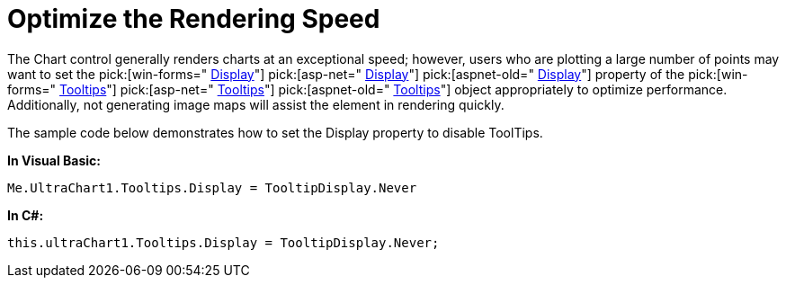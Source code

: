 ﻿////

|metadata|
{
    "name": "chart-optimize-the-rendering-speed",
    "controlName": ["{WawChartName}"],
    "tags": [],
    "guid": "{391E70B1-4B0A-4CEC-9D48-8B8D95630B98}",  
    "buildFlags": [],
    "createdOn": "0001-01-01T00:00:00Z"
}
|metadata|
////

= Optimize the Rendering Speed

The Chart control generally renders charts at an exceptional speed; however, users who are plotting a large number of points may want to set the  pick:[win-forms=" link:{ApiPlatform}win.ultrawinchart{ApiVersion}~infragistics.ultrachart.resources.appearance.wintooltipappearance~display.html[Display]"]  pick:[asp-net=" link:{ApiPlatform}webui.ultrawebchart{ApiVersion}~infragistics.ultrachart.resources.appearance.webtooltipappearance~display.html[Display]"]  pick:[aspnet-old=" link:{ApiPlatform}webui.ultrawebchart{ApiVersion}~infragistics.ultrachart.resources.appearance.webtooltipappearance~display.html[Display]"]  property of the  pick:[win-forms=" link:{ApiPlatform}win.ultrawinchart{ApiVersion}~infragistics.win.ultrawinchart.ultrachart~tooltips.html[Tooltips]"]  pick:[asp-net=" link:{ApiPlatform}webui.ultrawebchart{ApiVersion}~infragistics.ultrachart.resources.appearance.webtooltipappearance.html[Tooltips]"]  pick:[aspnet-old=" link:{ApiPlatform}webui.ultrawebchart{ApiVersion}~infragistics.ultrachart.resources.appearance.webtooltipappearance.html[Tooltips]"]  object appropriately to optimize performance. Additionally, not generating image maps will assist the element in rendering quickly.

The sample code below demonstrates how to set the Display property to disable ToolTips.

*In Visual Basic:*

----
Me.UltraChart1.Tooltips.Display = TooltipDisplay.Never
----

*In C#:*

----
this.ultraChart1.Tooltips.Display = TooltipDisplay.Never;
----